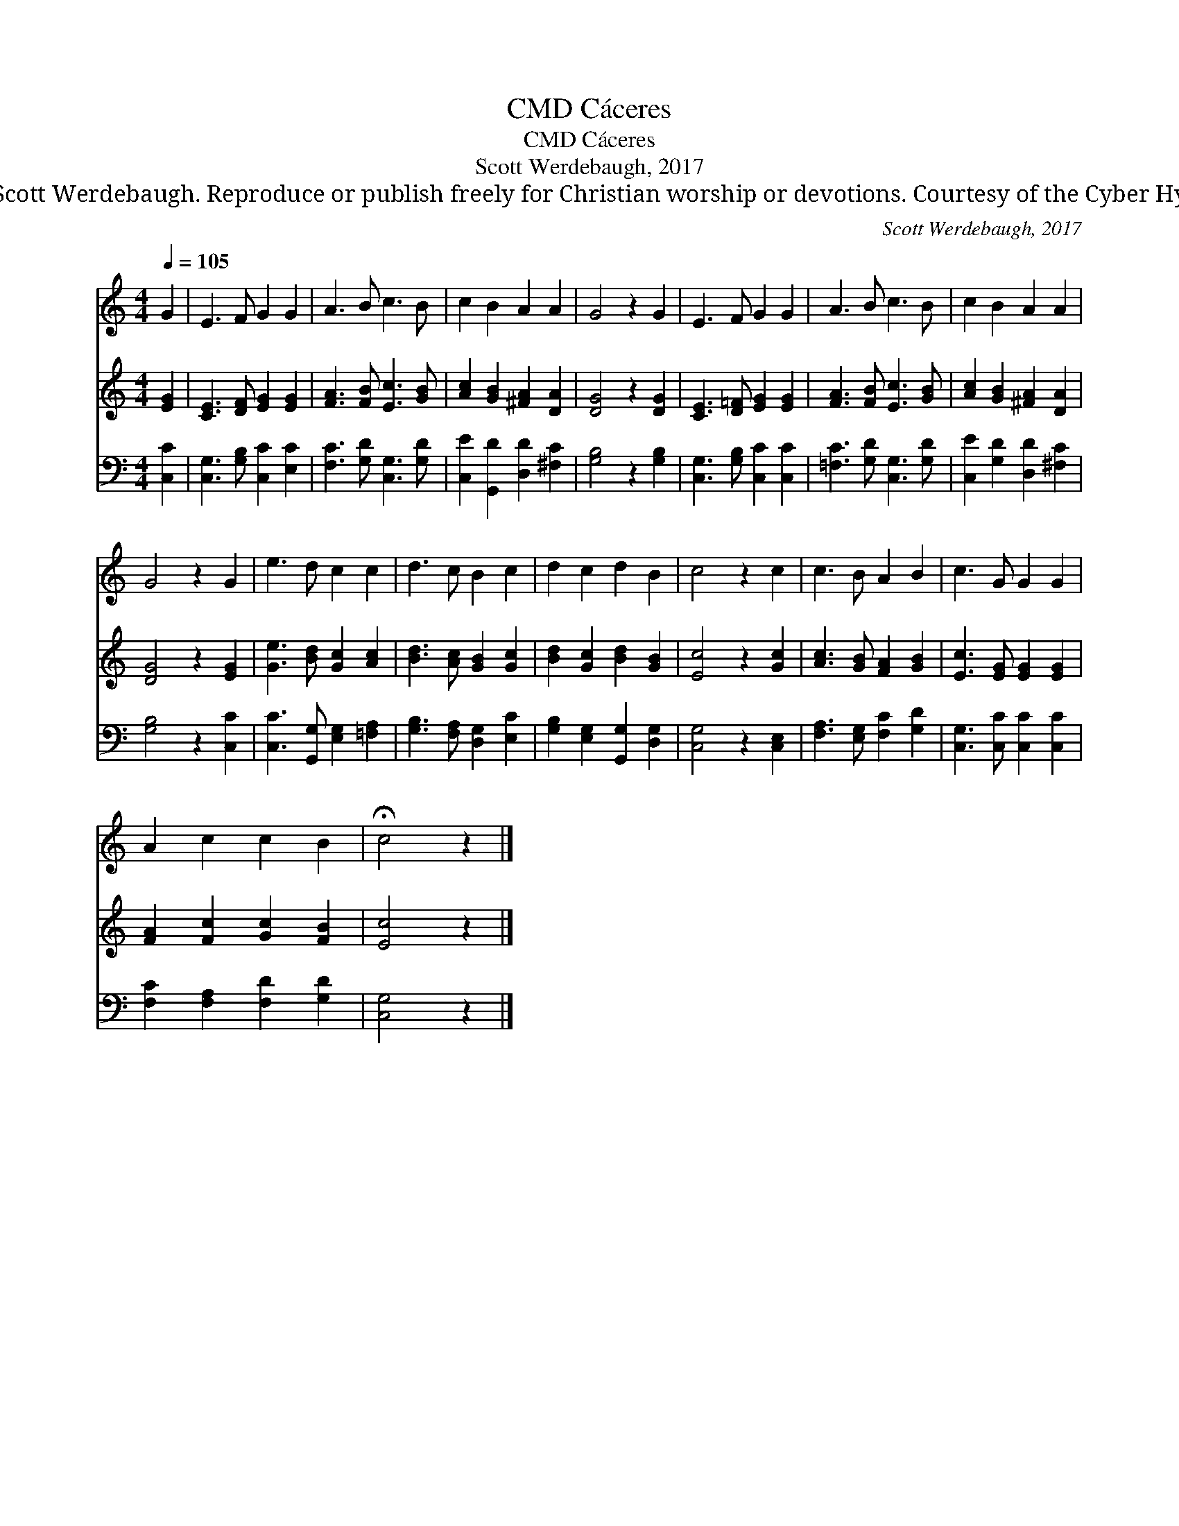 X:1
T:Cáceres, CMD
T:Cáceres, CMD
T:Scott Werdebaugh, 2017
T:© 2017 Scott Werdebaugh. Reproduce or publish freely for Christian worship or devotions. Courtesy of the Cyber Hymnal™
C:Scott Werdebaugh, 2017
Z:© 2017 Scott Werdebaugh. Reproduce or publish freely for Christian worship or devotions.
Z:Courtesy of the Cyber Hymnal™
%%score 1 2 3
L:1/8
Q:1/4=105
M:4/4
K:C
V:1 treble 
V:2 treble 
V:3 bass 
V:1
 G2 | E3 F G2 G2 | A3 B c3 B | c2 B2 A2 A2 | G4 z2 G2 | E3 F G2 G2 | A3 B c3 B | c2 B2 A2 A2 | %8
 G4 z2 G2 | e3 d c2 c2 | d3 c B2 c2 | d2 c2 d2 B2 | c4 z2 c2 | c3 B A2 B2 | c3 G G2 G2 | %15
 A2 c2 c2 B2 | !fermata!c4 z2 |] %17
V:2
 [EG]2 | [CE]3 [DF] [EG]2 [EG]2 | [FA]3 [FB] [Ec]3 [GB] | [Ac]2 [GB]2 [^FA]2 [DA]2 | %4
 [DG]4 z2 [DG]2 | [CE]3 [D=F] [EG]2 [EG]2 | [FA]3 [FB] [Ec]3 [GB] | [Ac]2 [GB]2 [^FA]2 [DA]2 | %8
 [DG]4 z2 [EG]2 | [Ge]3 [Bd] [Gc]2 [Ac]2 | [Bd]3 [Ac] [GB]2 [Gc]2 | [Bd]2 [Gc]2 [Bd]2 [GB]2 | %12
 [Ec]4 z2 [Gc]2 | [Ac]3 [GB] [FA]2 [GB]2 | [Ec]3 [EG] [EG]2 [EG]2 | [FA]2 [Fc]2 [Gc]2 [FB]2 | %16
 [Ec]4 z2 |] %17
V:3
 [C,C]2 | [C,G,]3 [G,B,] [C,C]2 [E,C]2 | [F,C]3 [G,D] [C,G,]3 [G,D] | %3
 [C,E]2 [G,,D]2 [D,D]2 [^F,C]2 | [G,B,]4 z2 [G,B,]2 | [C,G,]3 [G,B,] [C,C]2 [C,C]2 | %6
 [=F,C]3 [G,D] [C,G,]3 [G,D] | [C,E]2 [G,D]2 [D,D]2 [^F,C]2 | [G,B,]4 z2 [C,C]2 | %9
 [C,C]3 [G,,G,] [E,G,]2 [=F,A,]2 | [G,B,]3 [F,A,] [D,G,]2 [E,C]2 | %11
 [G,B,]2 [E,G,]2 [G,,G,]2 [D,G,]2 | [C,G,]4 z2 [C,E,]2 | [F,A,]3 [E,G,] [F,C]2 [G,D]2 | %14
 [C,G,]3 [C,C] [C,C]2 [C,C]2 | [F,C]2 [F,A,]2 [F,D]2 [G,D]2 | [C,G,]4 z2 |] %17

